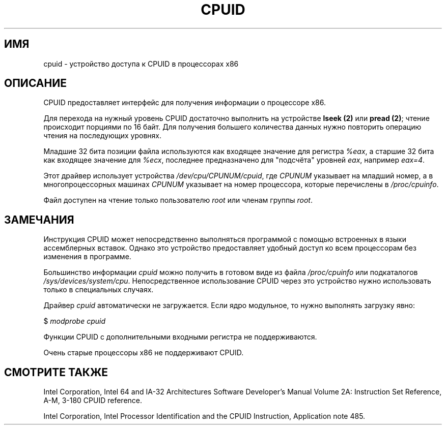.\" Copyright (c) 2009 Intel Corporation, Author Andi Kleen
.\" Description based on comments in arch/x86/kernel/cpuid.c
.\"
.\" Permission is granted to make and distribute verbatim copies of this
.\" manual provided the copyright notice and this permission notice are
.\" preserved on all copies.
.\"
.\" Permission is granted to copy and distribute modified versions of this
.\" manual under the conditions for verbatim copying, provided that the
.\" entire resulting derived work is distributed under the terms of a
.\" permission notice identical to this one.
.\"
.\" Since the Linux kernel and libraries are constantly changing, this
.\" manual page may be incorrect or out-of-date.  The author(s) assume no
.\" responsibility for errors or omissions, or for damages resulting from
.\" the use of the information contained herein.  The author(s) may not
.\" have taken the same level of care in the production of this manual,
.\" which is licensed free of charge, as they might when working
.\" professionally.
.\"
.\" Formatted or processed versions of this manual, if unaccompanied by
.\" the source, must acknowledge the copyright and authors of this work.
.\"
.\"*******************************************************************
.\"
.\" This file was generated with po4a. Translate the source file.
.\"
.\"*******************************************************************
.TH CPUID 4 2009\-03\-31 Linux "Руководство программиста Linux"
.SH ИМЯ
cpuid \- устройство доступа к CPUID в процессорах x86
.SH ОПИСАНИЕ
CPUID предоставляет интерфейс для получения информации о процессоре x86.

Для перехода на нужный уровень CPUID достаточно выполнить на устройстве
\fBlseek (2)\fP или \fBpread (2)\fP; чтение происходит порциями по 16 байт. Для
получения большего количества данных нужно повторить операцию чтения на
последующих уровнях.

Младшие 32 бита позиции файла используются как входящее значение для
регистра \fI%eax\fP, а старшие 32 бита как входящее значение для \fI%ecx\fP,
последнее предназначено для "подсчёта" уровней \fIeax\fP, например \fIeax=4\fP.

Этот драйвер использует устройства \fI/dev/cpu/CPUNUM/cpuid\fP, где \fICPUNUM\fP
указывает на младший номер, а в многопроцессорных машинах  \fICPUNUM\fP
указывает на номер процессора, которые перечислены в \fI/proc/cpuinfo\fP.

Файл доступен на чтение только пользователю \fIroot\fP или членам группы
\fIroot\fP.
.SH ЗАМЕЧАНИЯ
Инструкция CPUID может непосредственно выполняться программой с помощью
встроенных в языки ассемблерных вставок. Однако это устройство предоставляет
удобный доступ ко всем процессорам без изменения в программе.

Большинство информации \fIcpuid\fP можно получить в готовом виде из файла
\fI/proc/cpuinfo\fP или подкаталогов
\fI/sys/devices/system/cpu\fP. Непосредственное использование CPUID через это
устройство нужно использовать только в специальных случаях.

Драйвер \fIcpuid\fP автоматически не загружается. Если ядро модульное, то нужно
выполнять загрузку явно:

     $ \fImodprobe cpuid\fP

Функции CPUID с дополнительными входными регистра не поддерживаются.

Очень старые процессоры x86 не поддерживают CPUID.
.SH "СМОТРИТЕ ТАКЖЕ"
Intel Corporation, Intel 64 and IA\-32 Architectures Software Developer's
Manual Volume 2A: Instruction Set Reference, A\-M, 3\-180 CPUID reference.

Intel Corporation, Intel Processor Identification and the CPUID Instruction,
Application note 485.
